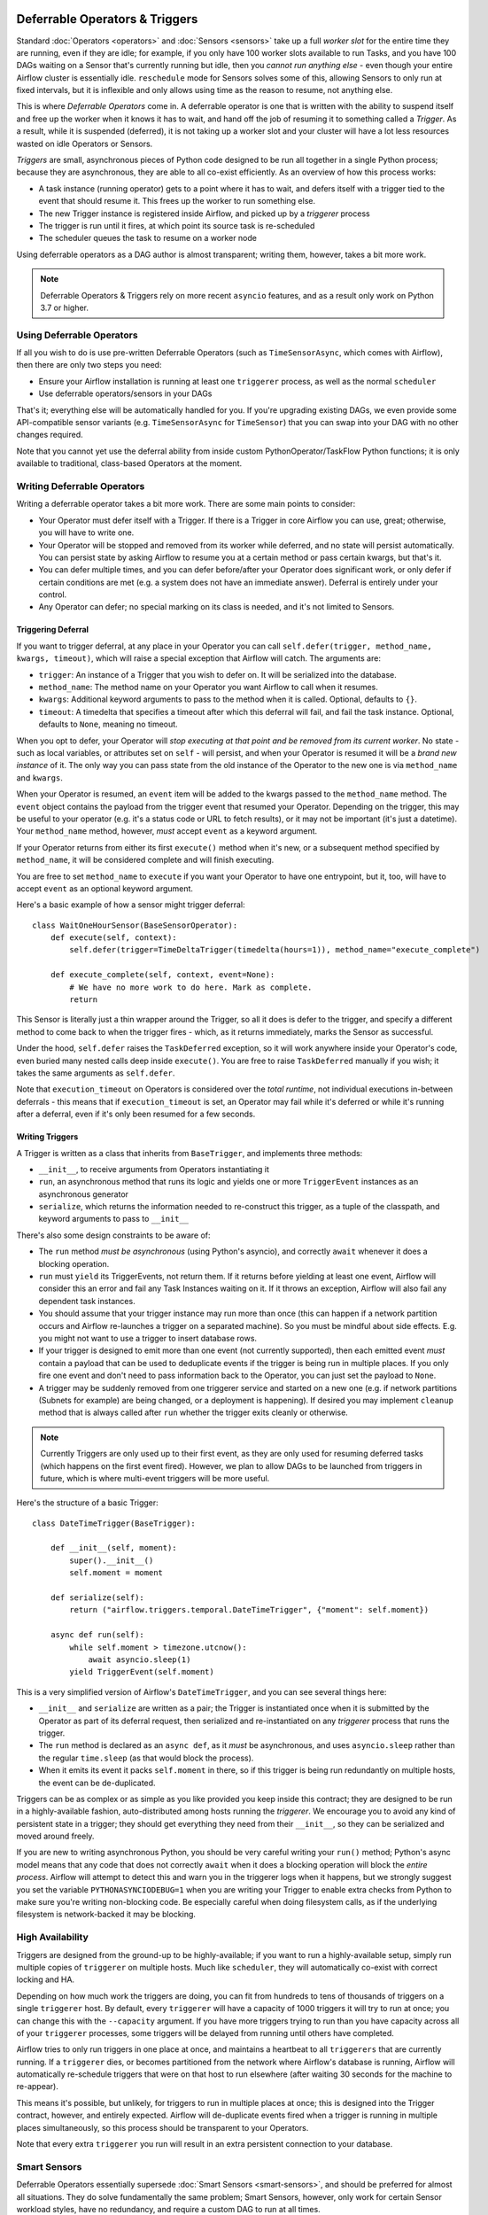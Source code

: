  .. Licensed to the Apache Software Foundation (ASF) under one
    or more contributor license agreements.  See the NOTICE file
    distributed with this work for additional information
    regarding copyright ownership.  The ASF licenses this file
    to you under the Apache License, Version 2.0 (the
    "License"); you may not use this file except in compliance
    with the License.  You may obtain a copy of the License at

 ..   http://www.apache.org/licenses/LICENSE-2.0

 .. Unless required by applicable law or agreed to in writing,
    software distributed under the License is distributed on an
    "AS IS" BASIS, WITHOUT WARRANTIES OR CONDITIONS OF ANY
    KIND, either express or implied.  See the License for the
    specific language governing permissions and limitations
    under the License.

Deferrable Operators & Triggers
===============================

Standard :doc:`Operators <operators>` and :doc:`Sensors <sensors>` take up a full *worker slot* for the entire time they are running, even if they are idle; for example, if you only have 100 worker slots available to run Tasks, and you have 100 DAGs waiting on a Sensor that's currently running but idle, then you *cannot run anything else* - even though your entire Airflow cluster is essentially idle. ``reschedule`` mode for Sensors solves some of this, allowing Sensors to only run at fixed intervals, but it is inflexible and only allows using time as the reason to resume, not anything else.

This is where *Deferrable Operators* come in. A deferrable operator is one that is written with the ability to suspend itself and free up the worker when it knows it has to wait, and hand off the job of resuming it to something called a *Trigger*. As a result, while it is suspended (deferred), it is not taking up a worker slot and your cluster will have a lot less resources wasted on idle Operators or Sensors.

*Triggers* are small, asynchronous pieces of Python code designed to be run all together in a single Python process; because they are asynchronous, they are able to all co-exist efficiently. As an overview of how this process works:

* A task instance (running operator) gets to a point where it has to wait, and defers itself with a trigger tied to the event that should resume it. This frees up the worker to run something else.
* The new Trigger instance is registered inside Airflow, and picked up by a *triggerer* process
* The trigger is run until it fires, at which point its source task is re-scheduled
* The scheduler queues the task to resume on a worker node

Using deferrable operators as a DAG author is almost transparent; writing them, however, takes a bit more work.

.. note::

    Deferrable Operators & Triggers rely on more recent ``asyncio`` features, and as a result only work
    on Python 3.7 or higher.


Using Deferrable Operators
--------------------------

If all you wish to do is use pre-written Deferrable Operators (such as ``TimeSensorAsync``, which comes with Airflow), then there are only two steps you need:

* Ensure your Airflow installation is running at least one ``triggerer`` process, as well as the normal ``scheduler``
* Use deferrable operators/sensors in your DAGs

That's it; everything else will be automatically handled for you. If you're upgrading existing DAGs, we even provide some API-compatible sensor variants (e.g. ``TimeSensorAsync`` for ``TimeSensor``) that you can swap into your DAG with no other changes required.

Note that you cannot yet use the deferral ability from inside custom PythonOperator/TaskFlow Python functions; it is only available to traditional, class-based Operators at the moment.


Writing Deferrable Operators
----------------------------

Writing a deferrable operator takes a bit more work. There are some main points to consider:

* Your Operator must defer itself with a Trigger. If there is a Trigger in core Airflow you can use, great; otherwise, you will have to write one.
* Your Operator will be stopped and removed from its worker while deferred, and no state will persist automatically. You can persist state by asking Airflow to resume you at a certain method or pass certain kwargs, but that's it.
* You can defer multiple times, and you can defer before/after your Operator does significant work, or only defer if certain conditions are met (e.g. a system does not have an immediate answer). Deferral is entirely under your control.
* Any Operator can defer; no special marking on its class is needed, and it's not limited to Sensors.


Triggering Deferral
~~~~~~~~~~~~~~~~~~~

If you want to trigger deferral, at any place in your Operator you can call ``self.defer(trigger, method_name, kwargs, timeout)``, which will raise a special exception that Airflow will catch. The arguments are:

* ``trigger``: An instance of a Trigger that you wish to defer on. It will be serialized into the database.
* ``method_name``: The method name on your Operator you want Airflow to call when it resumes.
* ``kwargs``: Additional keyword arguments to pass to the method when it is called. Optional, defaults to ``{}``.
* ``timeout``: A timedelta that specifies a timeout after which this deferral will fail, and fail the task instance. Optional, defaults to ``None``, meaning no timeout.

When you opt to defer, your Operator will *stop executing at that point and be removed from its current worker*. No state - such as local variables, or attributes set on ``self`` - will persist, and when your Operator is resumed it will be a *brand new instance* of it. The only way you can pass state from the old instance of the Operator to the new one is via ``method_name`` and ``kwargs``.

When your Operator is resumed, an ``event`` item will be added to the kwargs passed to the ``method_name`` method. The ``event`` object contains the payload from the trigger event that resumed your Operator. Depending on the trigger, this may be useful to your operator (e.g. it's a status code or URL to fetch results), or it may not be important (it's just a datetime). Your ``method_name`` method, however, *must* accept ``event`` as a keyword argument.

If your Operator returns from either its first ``execute()`` method when it's new, or a subsequent method specified by ``method_name``, it will be considered complete and will finish executing.

You are free to set ``method_name`` to ``execute`` if you want your Operator to have one entrypoint, but it, too, will have to accept ``event`` as an optional keyword argument.

Here's a basic example of how a sensor might trigger deferral::

    class WaitOneHourSensor(BaseSensorOperator):
        def execute(self, context):
            self.defer(trigger=TimeDeltaTrigger(timedelta(hours=1)), method_name="execute_complete")

        def execute_complete(self, context, event=None):
            # We have no more work to do here. Mark as complete.
            return

This Sensor is literally just a thin wrapper around the Trigger, so all it does is defer to the trigger, and specify a different method to come back to when the trigger fires - which, as it returns immediately, marks the Sensor as successful.

Under the hood, ``self.defer`` raises the ``TaskDeferred`` exception, so it will work anywhere inside your Operator's code, even buried many nested calls deep inside ``execute()``. You are free to raise ``TaskDeferred`` manually if you wish; it takes the same arguments as ``self.defer``.

Note that ``execution_timeout`` on Operators is considered over the *total runtime*, not individual executions in-between deferrals - this means that if ``execution_timeout`` is set, an Operator may fail while it's deferred or while it's running after a deferral, even if it's only been resumed for a few seconds.


Writing Triggers
~~~~~~~~~~~~~~~~

A Trigger is written as a class that inherits from ``BaseTrigger``, and implements three methods:

* ``__init__``, to receive arguments from Operators instantiating it
* ``run``, an asynchronous method that runs its logic and yields one or more ``TriggerEvent`` instances as an asynchronous generator
* ``serialize``, which returns the information needed to re-construct this trigger, as a tuple of the classpath, and keyword arguments to pass to ``__init__``

There's also some design constraints to be aware of:

* The ``run`` method *must be asynchronous* (using Python's asyncio), and correctly ``await`` whenever it does a blocking operation.
* ``run`` must ``yield`` its TriggerEvents, not return them. If it returns before yielding at least one event, Airflow will consider this an error and fail any Task Instances waiting on it. If it throws an exception, Airflow will also fail any dependent task instances.
* You should assume that your trigger instance may run more than once (this can happen if a network partition occurs and Airflow re-launches a trigger on a separated machine). So you must be mindful about side effects. E.g. you might not want to use a trigger to insert database rows.
* If your trigger is designed to emit more than one event (not currently supported), then each emitted event *must* contain a payload that can be used to deduplicate events if the trigger is being run in multiple places. If you only fire one event and don't need to pass information back to the Operator, you can just set the payload to ``None``.
* A trigger may be suddenly removed from one triggerer service and started on a new one (e.g. if network partitions (Subnets for example) are being changed, or a deployment is happening). If desired you may implement ``cleanup`` method that is always called after ``run`` whether the trigger exits cleanly or otherwise.

.. note::

    Currently Triggers are only used up to their first event, as they are only used for resuming deferred tasks (which happens on the first event fired). However, we plan to allow DAGs to be launched from triggers in future, which is where multi-event triggers will be more useful.


Here's the structure of a basic Trigger::


    class DateTimeTrigger(BaseTrigger):

        def __init__(self, moment):
            super().__init__()
            self.moment = moment

        def serialize(self):
            return ("airflow.triggers.temporal.DateTimeTrigger", {"moment": self.moment})

        async def run(self):
            while self.moment > timezone.utcnow():
                await asyncio.sleep(1)
            yield TriggerEvent(self.moment)

This is a very simplified version of Airflow's ``DateTimeTrigger``, and you can see several things here:

* ``__init__`` and ``serialize`` are written as a pair; the Trigger is instantiated once when it is submitted by the Operator as part of its deferral request, then serialized and re-instantiated on any *triggerer* process that runs the trigger.
* The ``run`` method is declared as an ``async def``, as it *must* be asynchronous, and uses ``asyncio.sleep`` rather than the regular ``time.sleep`` (as that would block the process).
* When it emits its event it packs ``self.moment`` in there, so if this trigger is being run redundantly on multiple hosts, the event can be de-duplicated.

Triggers can be as complex or as simple as you like provided you keep inside this contract; they are designed to be run in a highly-available fashion, auto-distributed among hosts running the *triggerer*. We encourage you to avoid any kind of persistent state in a trigger; they should get everything they need from their ``__init__``, so they can be serialized and moved around freely.

If you are new to writing asynchronous Python, you should be very careful writing your ``run()`` method; Python's async model means that any code that does not correctly ``await`` when it does a blocking operation will block the *entire process*. Airflow will attempt to detect this and warn you in the triggerer logs when it happens, but we strongly suggest you set the variable ``PYTHONASYNCIODEBUG=1`` when you are writing your Trigger to enable extra checks from Python to make sure you're writing non-blocking code. Be especially careful when doing filesystem calls, as if the underlying filesystem is network-backed it may be blocking.


High Availability
-----------------

Triggers are designed from the ground-up to be highly-available; if you want to run a highly-available setup, simply run multiple copies of ``triggerer`` on multiple hosts. Much like ``scheduler``, they will automatically co-exist with correct locking and HA.

Depending on how much work the triggers are doing, you can fit from hundreds to tens of thousands of triggers on a single ``triggerer`` host. By default, every ``triggerer`` will have a capacity of 1000 triggers it will try to run at once; you can change this with the ``--capacity`` argument. If you have more triggers trying to run than you have capacity across all of your ``triggerer`` processes, some triggers will be delayed from running until others have completed.

Airflow tries to only run triggers in one place at once, and maintains a heartbeat to all ``triggerers`` that are currently running. If a ``triggerer`` dies, or becomes partitioned from the network where Airflow's database is running, Airflow will automatically re-schedule triggers that were on that host to run elsewhere (after waiting 30 seconds for the machine to re-appear).

This means it's possible, but unlikely, for triggers to run in multiple places at once; this is designed into the Trigger contract, however, and entirely expected. Airflow will de-duplicate events fired when a trigger is running in multiple places simultaneously, so this process should be transparent to your Operators.

Note that every extra ``triggerer`` you run will result in an extra persistent connection to your database.


Smart Sensors
-------------

Deferrable Operators essentially supersede :doc:`Smart Sensors <smart-sensors>`, and should be preferred for almost all situations. They do solve fundamentally the same problem; Smart Sensors, however, only work for certain Sensor workload styles, have no redundancy, and require a custom DAG to run at all times.
